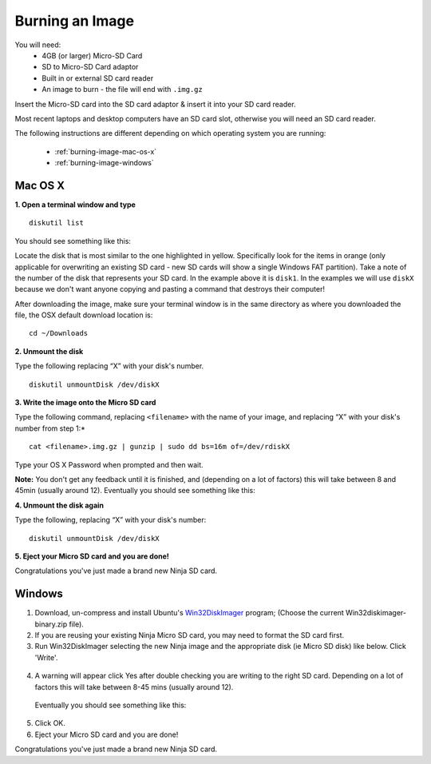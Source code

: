 Burning an Image
====

.. image:: images/sd-adaptor.jpg
  :width: 150px
  :align: right

You will need:
  * 4GB (or larger) Micro-SD Card
  * SD to Micro-SD Card adaptor
  * Built in or external SD card reader
  * An image to burn - the file will end with ``.img.gz``

Insert the Micro-SD card into the SD card adaptor & insert it into your SD card reader.

Most recent laptops and desktop computers have an SD card slot, otherwise you will need an SD card reader.

The following instructions are different depending on which operating system you are running:

 * :ref:`burning-image-mac-os-x`
 * :ref:`burning-image-windows`

.. _burning-image-mac-os-x:

Mac OS X
----


**1. Open a terminal window and type**

::

  diskutil list

You should see something like this:

.. image:: images/diskutil-list.png

Locate the disk that is most similar to the one highlighted in yellow. Specifically look for the items in orange (only applicable for overwriting an existing SD card - new SD cards will show a single Windows FAT partition). Take a note of the number of the disk that represents your SD card. In the example above it is ``disk1``. In the examples we will use ``diskX`` because we don't want anyone copying and pasting a command that destroys their computer!

After downloading the image, make sure your terminal window is in the same directory as where you downloaded the file, the OSX default download location is:

::

  cd ~/Downloads

**2. Unmount the disk**

Type the following replacing “X” with your disk's number.

::

  diskutil unmountDisk /dev/diskX

**3. Write the image onto the Micro SD card**

Type the following command, replacing ``<filename>`` with the name of your image, and replacing “X” with your disk's number from step 1:*

::

  cat <filename>.img.gz | gunzip | sudo dd bs=16m of=/dev/rdiskX

Type your OS X Password when prompted and then wait.

**Note:** You don't get any feedback until it is finished, and (depending on a lot of factors) this will take between 8 and 45min (usually around 12). Eventually you should see something like this:

.. image:: images/dd-result.png

**4. Unmount the disk again**

Type the following, replacing “X” with your disk's number:

::

  diskutil unmountDisk /dev/diskX

**5. Eject your Micro SD card and you are done!**

Congratulations you've just made a brand new Ninja SD card.

.. _burning-image-windows:

Windows
----


1. Download, un-compress and install Ubuntu's `Win32DiskImager <https://wiki.ubuntu.com/Win32DiskImager>`_ program; (Choose the current Win32diskimager-binary.zip file).

2. If you are reusing your existing Ninja Micro SD card, you may need to format the SD card first.

3. Run Win32DiskImager selecting the new Ninja image and the appropriate disk (ie Micro SD disk) like below. Click 'Write'.

  .. image:: images/windiskimager.png

4. A warning will appear click Yes after double checking you are writing to the right SD card. Depending on a lot of factors this will take between 8-45 mins (usually around 12).

  .. image:: images/windiskimager_confirm_overwrite.png

 Eventually you should see something like this:

  .. image:: images/windiskimager_complete.png

5. Click OK.

6. Eject your Micro SD card and you are done!

Congratulations you've just made a brand new Ninja SD card.
